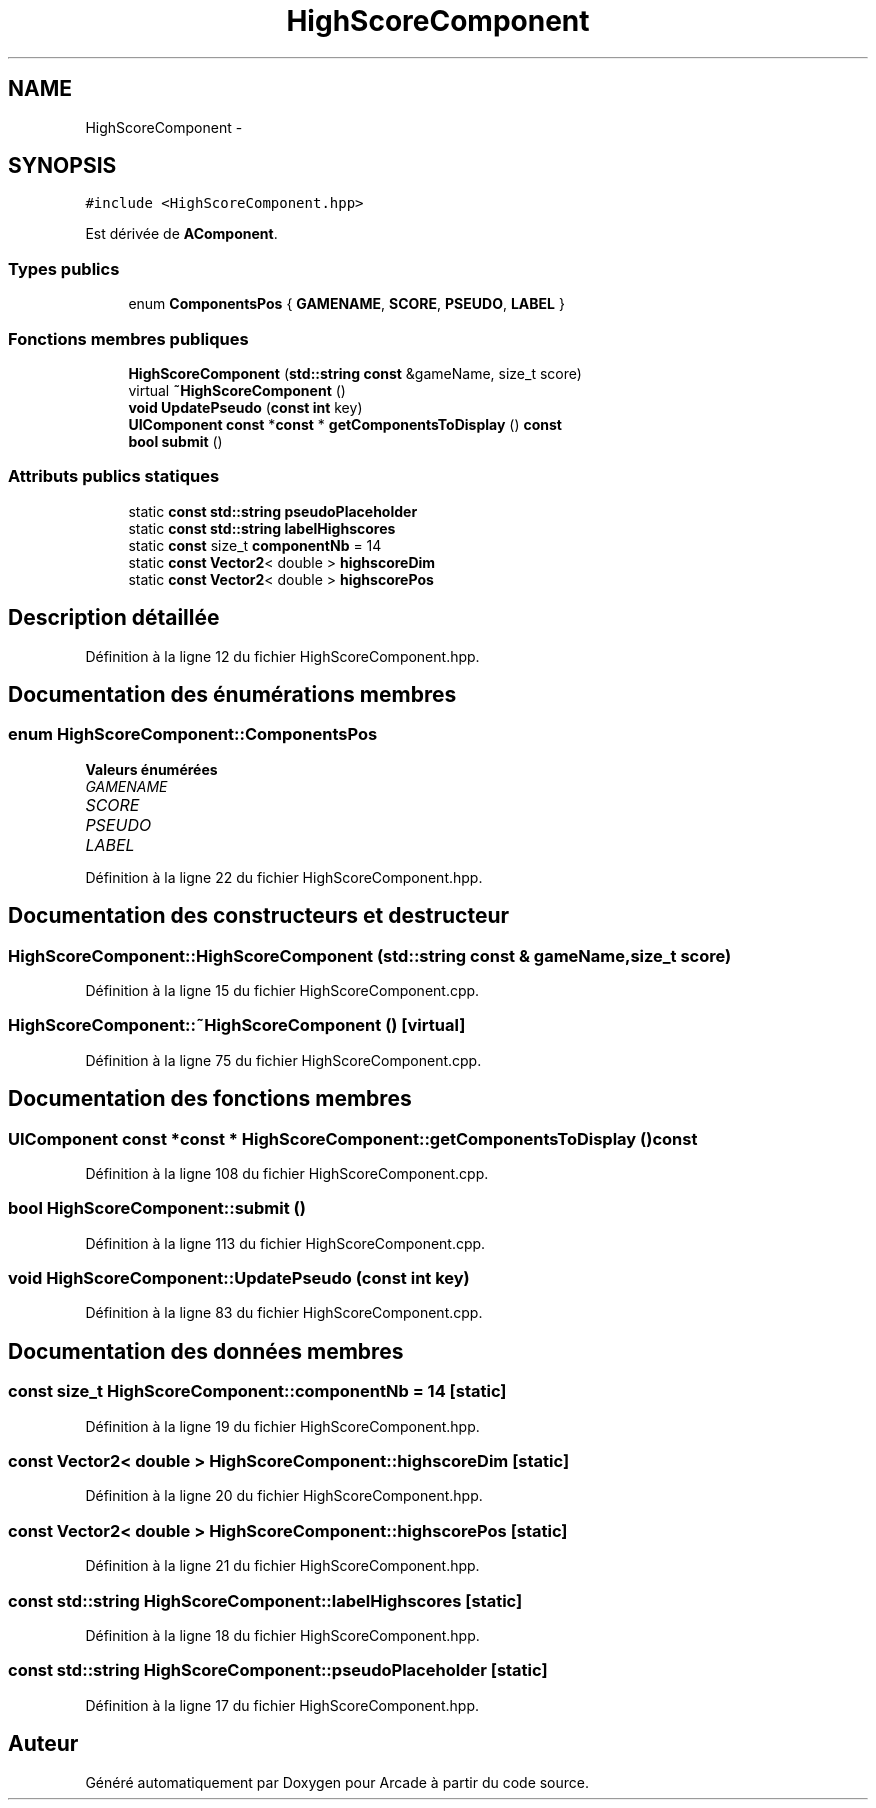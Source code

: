 .TH "HighScoreComponent" 3 "Jeudi 31 Mars 2016" "Version 1" "Arcade" \" -*- nroff -*-
.ad l
.nh
.SH NAME
HighScoreComponent \- 
.SH SYNOPSIS
.br
.PP
.PP
\fC#include <HighScoreComponent\&.hpp>\fP
.PP
Est dérivée de \fBAComponent\fP\&.
.SS "Types publics"

.in +1c
.ti -1c
.RI "enum \fBComponentsPos\fP { \fBGAMENAME\fP, \fBSCORE\fP, \fBPSEUDO\fP, \fBLABEL\fP }"
.br
.in -1c
.SS "Fonctions membres publiques"

.in +1c
.ti -1c
.RI "\fBHighScoreComponent\fP (\fBstd::string\fP \fBconst\fP &gameName, size_t score)"
.br
.ti -1c
.RI "virtual \fB~HighScoreComponent\fP ()"
.br
.ti -1c
.RI "\fBvoid\fP \fBUpdatePseudo\fP (\fBconst\fP \fBint\fP key)"
.br
.ti -1c
.RI "\fBUIComponent\fP \fBconst\fP *\fBconst\fP * \fBgetComponentsToDisplay\fP () \fBconst\fP "
.br
.ti -1c
.RI "\fBbool\fP \fBsubmit\fP ()"
.br
.in -1c
.SS "Attributs publics statiques"

.in +1c
.ti -1c
.RI "static \fBconst\fP \fBstd::string\fP \fBpseudoPlaceholder\fP"
.br
.ti -1c
.RI "static \fBconst\fP \fBstd::string\fP \fBlabelHighscores\fP"
.br
.ti -1c
.RI "static \fBconst\fP size_t \fBcomponentNb\fP = 14"
.br
.ti -1c
.RI "static \fBconst\fP \fBVector2\fP< double > \fBhighscoreDim\fP"
.br
.ti -1c
.RI "static \fBconst\fP \fBVector2\fP< double > \fBhighscorePos\fP"
.br
.in -1c
.SH "Description détaillée"
.PP 
Définition à la ligne 12 du fichier HighScoreComponent\&.hpp\&.
.SH "Documentation des énumérations membres"
.PP 
.SS "enum \fBHighScoreComponent::ComponentsPos\fP"

.PP
\fBValeurs énumérées\fP
.in +1c
.TP
\fB\fIGAMENAME \fP\fP
.TP
\fB\fISCORE \fP\fP
.TP
\fB\fIPSEUDO \fP\fP
.TP
\fB\fILABEL \fP\fP
.PP
Définition à la ligne 22 du fichier HighScoreComponent\&.hpp\&.
.SH "Documentation des constructeurs et destructeur"
.PP 
.SS "HighScoreComponent::HighScoreComponent (\fBstd::string\fP \fBconst\fP & gameName, size_t score)"

.PP
Définition à la ligne 15 du fichier HighScoreComponent\&.cpp\&.
.SS "HighScoreComponent::~HighScoreComponent ()\fC [virtual]\fP"

.PP
Définition à la ligne 75 du fichier HighScoreComponent\&.cpp\&.
.SH "Documentation des fonctions membres"
.PP 
.SS "\fBUIComponent\fP \fBconst\fP *\fBconst\fP * HighScoreComponent::getComponentsToDisplay () const"

.PP
Définition à la ligne 108 du fichier HighScoreComponent\&.cpp\&.
.SS "\fBbool\fP HighScoreComponent::submit ()"

.PP
Définition à la ligne 113 du fichier HighScoreComponent\&.cpp\&.
.SS "\fBvoid\fP HighScoreComponent::UpdatePseudo (\fBconst\fP \fBint\fP key)"

.PP
Définition à la ligne 83 du fichier HighScoreComponent\&.cpp\&.
.SH "Documentation des données membres"
.PP 
.SS "\fBconst\fP size_t HighScoreComponent::componentNb = 14\fC [static]\fP"

.PP
Définition à la ligne 19 du fichier HighScoreComponent\&.hpp\&.
.SS "\fBconst\fP \fBVector2\fP< double > HighScoreComponent::highscoreDim\fC [static]\fP"

.PP
Définition à la ligne 20 du fichier HighScoreComponent\&.hpp\&.
.SS "\fBconst\fP \fBVector2\fP< double > HighScoreComponent::highscorePos\fC [static]\fP"

.PP
Définition à la ligne 21 du fichier HighScoreComponent\&.hpp\&.
.SS "\fBconst\fP \fBstd::string\fP HighScoreComponent::labelHighscores\fC [static]\fP"

.PP
Définition à la ligne 18 du fichier HighScoreComponent\&.hpp\&.
.SS "\fBconst\fP \fBstd::string\fP HighScoreComponent::pseudoPlaceholder\fC [static]\fP"

.PP
Définition à la ligne 17 du fichier HighScoreComponent\&.hpp\&.

.SH "Auteur"
.PP 
Généré automatiquement par Doxygen pour Arcade à partir du code source\&.
